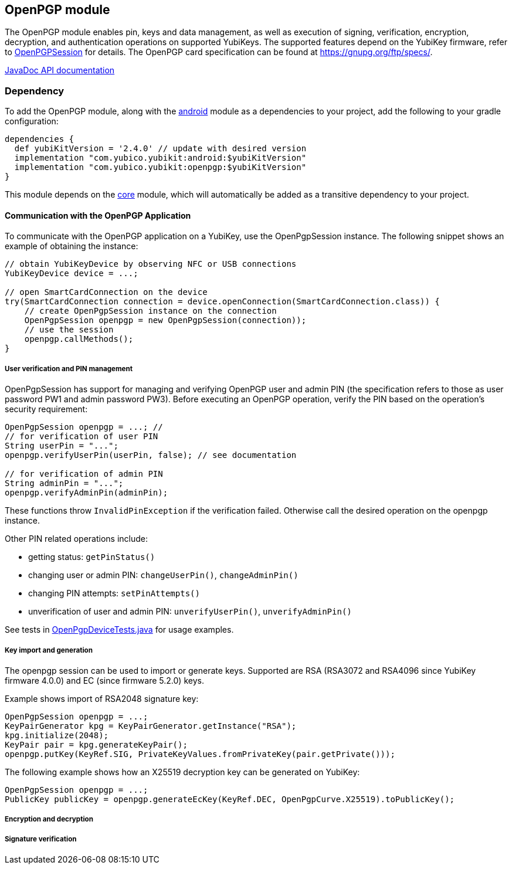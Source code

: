 == OpenPGP module
The OpenPGP module enables pin, keys and data management, as well as execution of signing, verification, encryption, decryption, and authentication operations on supported YubiKeys. The supported features depend on the YubiKey firmware, refer to link:../openpgp/main/java/com/yubico/yubikit/openpgp/OpenPgpSession.java[OpenPGPSession] for details. The OpenPGP card specification can be found at https://gnupg.org/ftp/specs/[https://gnupg.org/ftp/specs/].

https://developers.yubico.com/yubikit-android/JavaDoc/openpgp/latest/[JavaDoc API documentation]

=== Dependency
To add the OpenPGP module, along with the link:../android/[android] module as a dependencies to your project, add the following to your gradle configuration:

[source,groovy]
----
dependencies {
  def yubiKitVersion = '2.4.0' // update with desired version
  implementation "com.yubico.yubikit:android:$yubiKitVersion"
  implementation "com.yubico.yubikit:openpgp:$yubiKitVersion"
}
----

This module depends on the link:../core/[core] module, which will automatically
be added as a transitive dependency to your project.

==== Communication with the OpenPGP Application
To communicate with the OpenPGP application on a YubiKey, use the OpenPgpSession instance. The following snippet shows an example of obtaining the instance:

[source,java]
----
// obtain YubiKeyDevice by observing NFC or USB connections
YubiKeyDevice device = ...;

// open SmartCardConnection on the device
try(SmartCardConnection connection = device.openConnection(SmartCardConnection.class)) {
    // create OpenPgpSession instance on the connection
    OpenPgpSession openpgp = new OpenPgpSession(connection));
    // use the session
    openpgp.callMethods();
}
----

===== User verification and PIN management
OpenPgpSession has support for managing and verifying OpenPGP user and admin PIN (the specification refers to those as user password PW1 and admin password PW3). Before executing an OpenPGP operation, verify the PIN based on the operation's security requirement:

[source,java]
----

OpenPgpSession openpgp = ...; //
// for verification of user PIN
String userPin = "...";
openpgp.verifyUserPin(userPin, false); // see documentation

// for verification of admin PIN
String adminPin = "...";
openpgp.verifyAdminPin(adminPin);
----

These functions throw `InvalidPinException` if the verification failed. Otherwise call the desired operation on the openpgp instance.

Other PIN related operations include:

* getting status: `getPinStatus()`
* changing user or admin PIN: `changeUserPin()`, `changeAdminPin()`
* changing PIN attempts: `setPinAttempts()`
* unverification of user and admin PIN: `unverifyUserPin()`, `unverifyAdminPin()`

See tests in link:../testing/src/main/java/com/yubico/yubikit/testing/openpgp/OpenPgpDeviceTests.java[OpenPgpDeviceTests.java] for usage examples.


===== Key import and generation
The openpgp session can be used to import or generate keys. Supported are RSA (RSA3072 and RSA4096 since YubiKey firmware 4.0.0) and EC (since firmware 5.2.0) keys.

Example shows import of RSA2048 signature key:
[source,java]
----

OpenPgpSession openpgp = ...;
KeyPairGenerator kpg = KeyPairGenerator.getInstance("RSA");
kpg.initialize(2048);
KeyPair pair = kpg.generateKeyPair();
openpgp.putKey(KeyRef.SIG, PrivateKeyValues.fromPrivateKey(pair.getPrivate()));

----

The following example shows how an X25519 decryption key can be generated on YubiKey:
[source,java]
----

OpenPgpSession openpgp = ...;
PublicKey publicKey = openpgp.generateEcKey(KeyRef.DEC, OpenPgpCurve.X25519).toPublicKey();

----

===== Encryption and decryption

===== Signature verification
